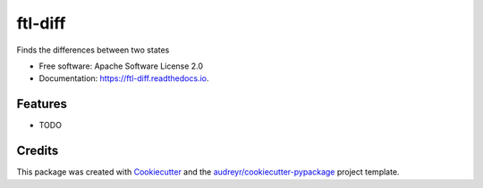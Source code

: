 ========
ftl-diff
========


.. image:: https://img.shields.io/pypi/v/ftl_diff.svg
        :target: https://pypi.python.org/pypi/ftl_diff

.. image:: https://img.shields.io/travis/benthomasson/ftl_diff.svg
        :target: https://travis-ci.com/benthomasson/ftl_diff

.. image:: https://readthedocs.org/projects/ftl-diff/badge/?version=latest
        :target: https://ftl-diff.readthedocs.io/en/latest/?version=latest
        :alt: Documentation Status




Finds the differences between two states


* Free software: Apache Software License 2.0
* Documentation: https://ftl-diff.readthedocs.io.


Features
--------

* TODO

Credits
-------

This package was created with Cookiecutter_ and the `audreyr/cookiecutter-pypackage`_ project template.

.. _Cookiecutter: https://github.com/audreyr/cookiecutter
.. _`audreyr/cookiecutter-pypackage`: https://github.com/audreyr/cookiecutter-pypackage
